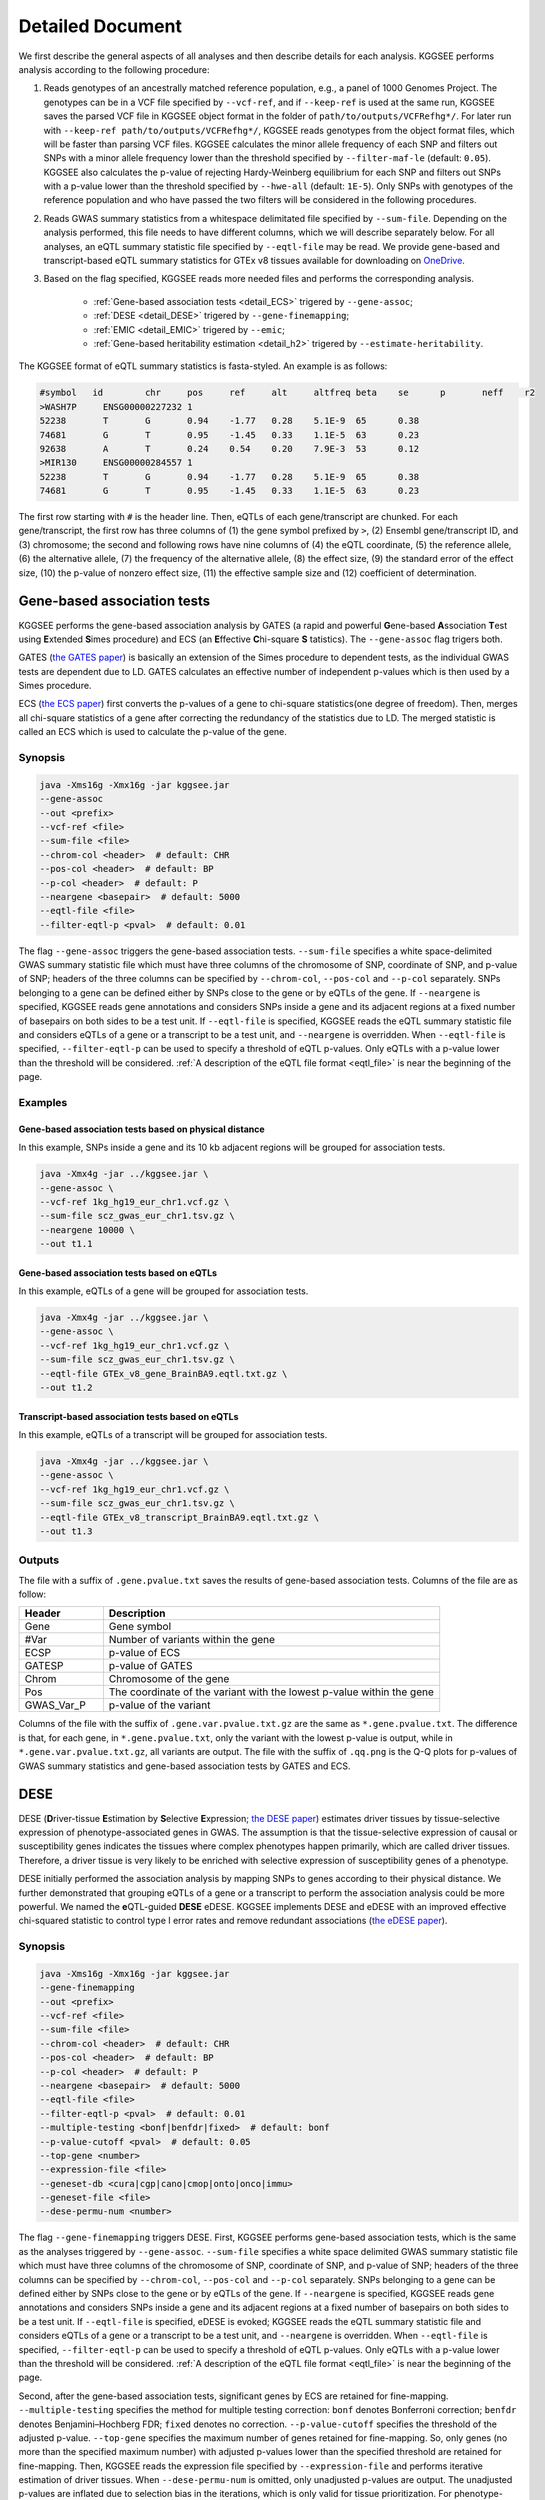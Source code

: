 .. _detailed_document:

=================
Detailed Document
=================

We first describe the general aspects of all analyses and then describe details for each analysis. KGGSEE performs analysis according to the following procedure:

1. Reads genotypes of an ancestrally matched reference population, e.g., a panel of 1000 Genomes Project. The genotypes can be in a VCF file specified by ``--vcf-ref``, and if ``--keep-ref`` is used at the same run, KGGSEE  saves the parsed VCF file in KGGSEE object format in the folder of ``path/to/outputs/VCFRefhg*/``. For later run with ``--keep-ref path/to/outputs/VCFRefhg*/``, KGGSEE reads genotypes from the object format files, which will be faster than parsing VCF files. KGGSEE calculates the minor allele frequency of each SNP and filters out SNPs with a minor allele frequency lower than the threshold specified by ``--filter-maf-le`` (default: ``0.05``). KGGSEE also calculates the p-value of rejecting Hardy-Weinberg equilibrium for each SNP and filters out SNPs with a p-value lower than the threshold specified by ``--hwe-all`` (default: ``1E-5``). Only SNPs with genotypes of the reference population and who have passed the two filters will be considered in the following procedures.

2. Reads GWAS summary statistics from a whitespace delimitated file specified by ``--sum-file``. Depending on the analysis performed, this file needs to have different columns, which we will describe separately below. For all analyses, an eQTL summary statistic file specified by ``--eqtl-file`` may be read. We provide gene-based and transcript-based eQTL summary statistics for GTEx v8 tissues available for downloading on `OneDrive <https://mailsysueducn-my.sharepoint.com/personal/limiaoxin_mail_sysu_edu_cn/_layouts/15/onedrive.aspx?id=%2Fpersonal%2Flimiaoxin%5Fmail%5Fsysu%5Fedu%5Fcn%2FDocuments%2Ftools%2Fkggsee%2Fresources&ga=1>`_. 

3. Based on the flag specified, KGGSEE reads more needed files and performs the corresponding analysis.

    * :ref:`Gene-based association tests <detail_ECS>` trigered by ``--gene-assoc``;
    * :ref:`DESE <detail_DESE>` trigered by ``--gene-finemapping``;
    * :ref:`EMIC <detail_EMIC>` trigered by ``--emic``;
    * :ref:`Gene-based heritability estimation <detail_h2>` trigered by ``--estimate-heritability``.


.. _eqtl_file:

The KGGSEE format of eQTL summary statistics is fasta-styled. An example is as follows:

.. code::

    #symbol   id	chr	pos	ref	alt	altfreq	beta	se	p	neff	r2
    >WASH7P	ENSG00000227232	1
    52238	T	G	0.94	-1.77	0.28	5.1E-9	65	0.38
    74681	G	T	0.95	-1.45	0.33	1.1E-5	63	0.23
    92638	A	T	0.24	0.54	0.20	7.9E-3	53	0.12
    >MIR130	ENSG00000284557	1
    52238	T	G	0.94	-1.77	0.28	5.1E-9	65	0.38
    74681	G	T	0.95	-1.45	0.33	1.1E-5	63	0.23

The first row starting with ``#`` is the header line. Then, eQTLs of each gene/transcript are chunked. For each gene/transcript, the first row has three columns of (1) the gene symbol prefixed by ``>``, (2) Ensembl gene/transcript ID, and (3) chromosome; the second and following rows have nine columns of (4) the eQTL coordinate, (5) the reference allele, (6) the alternative allele, (7) the frequency of the alternative allele, (8) the effect size, (9) the standard error of the effect size, (10) the p-value of nonzero effect size, (11) the effective sample size and (12) coefficient of determination.


.. _detail_ECS:

Gene-based association tests
============================

KGGSEE performs the gene-based association analysis by GATES (a rapid and powerful **G**\ ene-based **A**\ ssociation **T**\ est using **E**\ xtended **S**\ imes procedure) and ECS (an **E**\ ffective **C**\ hi-square **S** \tatistics). The ``--gene-assoc`` flag trigers both.

GATES (`the GATES paper <https://doi.org/10.1016/j.ajhg.2011.01.019>`_) is basically an extension of the Simes procedure to dependent tests, as the individual GWAS tests are dependent due to LD. GATES calculates an effective number of independent p-values which is then used by a Simes procedure.

ECS (`the ECS paper <https://doi.org/10.1093/bioinformatics/bty682>`_) first converts the p-values of a gene to chi-square statistics(one degree of freedom). Then, merges all chi-square statistics of a gene after correcting the redundancy of the statistics due to LD. The merged statistic is called an ECS which is used to calculate the p-value of the gene. 


Synopsis
--------

.. code:: shell

    java -Xms16g -Xmx16g -jar kggsee.jar
    --gene-assoc
    --out <prefix>
    --vcf-ref <file>
    --sum-file <file>
    --chrom-col <header>  # default: CHR
    --pos-col <header>  # default: BP
    --p-col <header>  # default: P 
    --neargene <basepair>  # default: 5000
    --eqtl-file <file>
    --filter-eqtl-p <pval>  # default: 0.01


The flag ``--gene-assoc`` triggers the gene-based association tests. ``--sum-file`` specifies a white space-delimited GWAS summary statistic file which must have three columns of the chromosome of SNP, coordinate of SNP, and p-value of SNP; headers of the three columns can be specified by ``--chrom-col``, ``--pos-col`` and ``--p-col`` separately. SNPs belonging to a gene can be defined either by SNPs close to the gene or by eQTLs of the gene. If ``--neargene`` is specified, KGGSEE reads gene annotations and considers SNPs inside a gene and its adjacent regions at a fixed number of basepairs on both sides to be a test unit. If ``--eqtl-file`` is specified, KGGSEE reads the eQTL summary statistic file and considers eQTLs of a gene or a transcript to be a test unit, and ``--neargene`` is overridden. When ``--eqtl-file`` is specified, ``--filter-eqtl-p`` can be used to specify a threshold of eQTL p-values. Only eQTLs with a p-value lower than the threshold will be considered. :ref:`A description of the eQTL file format <eqtl_file>` is near the beginning of the page.


Examples
--------



Gene-based association tests based on physical distance
~~~~~~~~~~~~~~~~~~~~~~~~~~~~~~~~~~~~~~~~~~~~~~~~~~~~~~~

In this example, SNPs inside a gene and its 10 kb adjacent regions will be grouped for association tests.

.. code:: shell

      java -Xmx4g -jar ../kggsee.jar \
      --gene-assoc \
      --vcf-ref 1kg_hg19_eur_chr1.vcf.gz \
      --sum-file scz_gwas_eur_chr1.tsv.gz \
      --neargene 10000 \
      --out t1.1


Gene-based association tests based on eQTLs
~~~~~~~~~~~~~~~~~~~~~~~~~~~~~~~~~~~~~~~~~~~

In this example, eQTLs of a gene will be grouped for association tests.

.. code:: shell

    java -Xmx4g -jar ../kggsee.jar \
    --gene-assoc \
    --vcf-ref 1kg_hg19_eur_chr1.vcf.gz \
    --sum-file scz_gwas_eur_chr1.tsv.gz \
    --eqtl-file GTEx_v8_gene_BrainBA9.eqtl.txt.gz \
    --out t1.2


Transcript-based association tests based on eQTLs
~~~~~~~~~~~~~~~~~~~~~~~~~~~~~~~~~~~~~~~~~~~~~~~~~

In this example, eQTLs of a transcript will be grouped for association tests.

.. code:: shell

    java -Xmx4g -jar ../kggsee.jar \
    --gene-assoc \
    --vcf-ref 1kg_hg19_eur_chr1.vcf.gz \
    --sum-file scz_gwas_eur_chr1.tsv.gz \
    --eqtl-file GTEx_v8_transcript_BrainBA9.eqtl.txt.gz \
    --out t1.3



Outputs
-------


The file with a suffix of ``.gene.pvalue.txt`` saves the results of gene-based association tests. Columns of the file are as follow:


.. list-table::
    :widths: 1 4
    :header-rows: 1
    :class: tight-table

    * - Header
      - Description
    * - Gene
      - Gene symbol
    * - #Var
      - Number of variants within the gene
    * - ECSP
      - p-value of ECS
    * - GATESP
      - p-value of GATES
    * - Chrom
      - Chromosome of the gene
    * - Pos
      - The coordinate of the variant with the lowest p-value within the gene
    * - GWAS_Var_P
      - p-value of the variant


Columns of the file with the suffix of ``.gene.var.pvalue.txt.gz`` are the same as ``*.gene.pvalue.txt``. The difference is that, for each gene, in ``*.gene.pvalue.txt``, only the variant with the lowest p-value is output, while in ``*.gene.var.pvalue.txt.gz``, all variants are output. The file with the suffix of ``.qq.png`` is the Q-Q plots for p-values of GWAS summary statistics and gene-based association tests by GATES and ECS.



.. _detail_DESE:

DESE
====

DESE (**D**\ river-tissue **E**\ stimation by **S**\ elective **E**\ xpression; `the DESE paper <https://doi.org/10.1186/s13059-019-1801-5>`_) estimates driver tissues by tissue-selective expression of phenotype-associated genes in GWAS. The assumption is that the tissue-selective expression of causal or susceptibility genes indicates the tissues where complex phenotypes happen primarily, which are called driver tissues. Therefore, a driver tissue is very likely to be enriched with selective expression of susceptibility genes of a phenotype. 

DESE initially performed the association analysis by mapping SNPs to genes according to their physical distance. We further demonstrated that grouping eQTLs of a gene or a transcript to perform the association analysis could be more powerful. We named the **e**\ QTL-guided **DESE** eDESE. KGGSEE implements DESE and eDESE with an improved effective chi-squared statistic to control type I error rates and remove redundant associations (`the eDESE paper <https://doi.org/10.7554/eLife.70779>`_).


Synopsis
--------

.. code:: shell

    java -Xms16g -Xmx16g -jar kggsee.jar
    --gene-finemapping
    --out <prefix>
    --vcf-ref <file>
    --sum-file <file>
    --chrom-col <header>  # default: CHR
    --pos-col <header>  # default: BP
    --p-col <header>  # default: P 
    --neargene <basepair>  # default: 5000
    --eqtl-file <file>
    --filter-eqtl-p <pval>  # default: 0.01
    --multiple-testing <bonf|benfdr|fixed>  # default: bonf
    --p-value-cutoff <pval>  # default: 0.05
    --top-gene <number>
    --expression-file <file>
    --geneset-db <cura|cgp|cano|cmop|onto|onco|immu>
    --geneset-file <file>
    --dese-permu-num <number>


The flag ``--gene-finemapping`` triggers DESE. First, KGGSEE performs gene-based association tests, which is the same as the analyses triggered by ``--gene-assoc``. ``--sum-file`` specifies a white space delimited GWAS summary statistic file which must have three columns of the chromosome of SNP, coordinate of SNP, and p-value of SNP; headers of the three columns can be specified by ``--chrom-col``, ``--pos-col`` and ``--p-col`` separately. SNPs belonging to a gene can be defined either by SNPs close to the gene or by eQTLs of the gene. If ``--neargene`` is specified, KGGSEE reads gene annotations and considers SNPs inside a gene and its adjacent regions at a fixed number of basepairs on both sides to be a test unit. If ``--eqtl-file`` is specified, eDESE is evoked; KGGSEE reads the eQTL summary statistic file and considers eQTLs of a gene or a transcript to be a test unit, and ``--neargene`` is overridden. When ``--eqtl-file`` is specified, ``--filter-eqtl-p`` can be used to specify a threshold of eQTL p-values. Only eQTLs with a p-value lower than the threshold will be considered. :ref:`A description of the eQTL file format <eqtl_file>` is near the beginning of the page.

Second, after the gene-based association tests, significant genes by ECS are retained for fine-mapping. ``--multiple-testing`` specifies the method for multiple testing correction: ``bonf`` denotes Bonferroni correction; ``benfdr`` denotes Benjamini–Hochberg FDR; ``fixed`` denotes no correction. ``--p-value-cutoff`` specifies the threshold of the adjusted p-value. ``--top-gene`` specifies the maximum number of genes retained for fine-mapping. So, only genes (no more than the specified maximum number) with adjusted p-values lower than the specified threshold are retained for fine-mapping. Then, KGGSEE reads the expression file specified by ``--expression-file`` and performs iterative estimation of driver tissues. When ``--dese-permu-num`` is omitted, only unadjusted p-values are output. The unadjusted p-values are inflated due to selection bias in the iterations, which is only valid for tissue prioritization. For phenotype-tissue association tests, add ``--dese-permu-num 100`` for an adjustment by 100 permutations for selection bias and multiple testing.

Finally, if ``--geneset-db`` is specified, KGGSEE tests if the conditional significant genes are enriched in gene sets of `MSigDB <http://www.gsea-msigdb.org/gsea/msigdb/index.jsp>`_. The abbreviations of gene sets are as follow:

    | ``cura``: C2. curated gene sets;
    | ``cgp`` : C2. chemical and genetic perturbations;
    | ``cano``: C2. canonical pathways;
    | ``cmop``: C4. computational gene sets;
    | ``onto``: C5. ontology gene sets;
    | ``onco``: C6. oncogenic signature gene sets;
    | ``immu``: C7. immunologic signature gene sets.

Customized gene sets for enrichment tests can be specified by ``--geneset-file``. Please refer to ``resources/*.symbols.gmt.gz`` under the KGGSEE directory for file formats.


Expression files should be tab or comma delimitated. The first column is gene/transcript IDs. The IDs should be Ensembl gene IDs, Ensembl transcript IDs or HGNC symbols. The version of Ensembl IDs will be trimed by KGGSEE. For transcript-level expression profile,  a transcript label should be an Ensembl transcript ID and an ID of another type joint by ``:``.  Headers of the same tissue must have the same prefix. Headers of mean values must end with ``.mean``. Headers of standard errors must end with ``.SE``. All standard error values must be positive. The following columns are means and standard errors of expression levels of genes or transcripts in multiple tissues. A gene-level expression file looks like this:

.. code::

    Name               Tissue1.mean   Tissue1.SE     Tissue2.mean   Tissue2.SE     ...
    ENSG00000223972    0.0038016      0.00036668     0.0045709      0.00046303     ...
    ENSG00000227232    1.9911         0.030021       1.8841         0.040247       ...
    ENSG00000278267    0.00049215     0.00010645     0.00036466     9.2944E-05     ...
    ENSG00000243485    0.0047772      0.00038018     0.0067897      0.00074318     ...
    ENSG00000237613    0.0030462      0.00027513     0.0030465      0.00031694     ...
    ENSG00000268020    0.011766       0.00061769     0.013409       0.0011429      ...
    ENSG00000240361    0.017913       0.00093294     0.021833       0.001556       ...


A transcript-level expression file looks like this:

.. code:: 

    Name                               Tissue1.mean   Tissue1.SE     Tissue2.mean   Tissue2.SE     ...
    ENST00000373020:ENSG00000000003    35.06          0.52271        35.725         0.66812        ...
    ENST00000494424:ENSG00000000003    0.0034329      0.001209       0.0016207      0.0006441      ...
    ENST00000496771:ENSG00000000003    1.0462         0.019697       1.1043         0.02552        ...
    ENST00000612152:ENSG00000000003    2.5764         0.041124       2.4045         0.043626       ...
    ENST00000614008:ENSG00000000003    0.42826        0.01346        0.41354        0.01551        ...
    ENST00000373031:ENSG00000000005    15.215         0.58333        9.5993         0.49941        ...
    ENST00000485971:ENSG00000000005    1.0715         0.04074        1.1209         0.052269       ...


Examples
--------

1. DESE based on physical distance (or eDESE:dist)
~~~~~~~~~~~~~~~~~~~~~~~~~~~~~~~

In this example, SNPs inside a gene and its 10 kb adjacent regions will be considered as belonging to a gene. Significant genes by ECS with Bonferroni-adjusted p<0.05 will be retained for fine-mapping.

.. code:: shell

    java -Xmx20g -jar ./kggsee.jar \
    --nt 10 \
    --pos-col BP \
    --p-col P \
    --db-gene refgene,gencode \
    --only-hgnc-gene \
    --gene-finemapping \
    --vcf-ref 1kg_hg19_eur_chr1.vcf.gz \
    --sum-file scz_gwas_eur_chr1.tsv.gz \
    --neargene 10000 \
    --multiple-testing bonf \
    --p-value-cutoff 0.05 \
    --expression-file GTEx_v8_TMM.gene.meanSE.txt.gz \
    --out geneAssoc


2. DESE guided by eQTLs (eDESE:gene and eDESE:isoform)
~~~~~~~~~~~~~~~~~~~~~~~~~~~~~~~

To perform conditional gene-based association analysis using another two different strategies to map variants to genes, i.e., gene-level and isoform-level eQTLs (also are variants). The two strategies correspond to two models, i.e., eDESE:gene and eDESE:isoform, respectively.

eDESE:gene

.. code:: shell

    java -Xmx20g -jar ./kggsee.jar \
    --nt 10 \
    --pos-col BP \
    --p-col P \
    --db-gene refgene,gencode \
    --only-hgnc-gene \
    --gene-finemapping \
    --vcf-ref 1kg_hg19_eur_chr1.vcf.gz \
    --sum-file scz_gwas_eur_chr1.tsv.gz \
    --eqtl-file GTEx_v8_gene_BrainBA9.eqtl.txt.gz \
    --filter-eqtl-p 0.01 \
    --multiple-testing bonf \
    --p-value-cutoff 0.05 \
    --expression-file GTEx_v8_TMM.gene.meanSE.txt.gz \
    --out geneAssoceQTL

eDESE:isoform

.. code:: shell

    java -Xmx20g -jar ./kggsee.jar \
    --nt 10 \
    --pos-col BP \
    --p-col P \
    --db-gene refgene,gencode \
    --only-hgnc-gene \
    --gene-finemapping \
    --vcf-ref 1kg_hg19_eur_chr1.vcf.gz \
    --sum-file scz_gwas_eur_chr1.tsv.gz \
    --eqtl-file GTEx_v8_transcript_BrainBA9.eqtl.txt.gz \
    --filter-eqtl-p 0.01 \
    --multiple-testing bonf \
    --p-value-cutoff 0.05 \
    --expression-file GTEx_v8_TMM.transcript.meanSE.txt.gz \
    --out geneAssocIsoformeQTL

3. eDESE for "disease-drug" association analysis (SelDP)
~~~~~~~~~~~~~~~~~~~~~~~~~~~~~~~

In this example, ``--expression-file`` specifies a customized file of the drug-induced gene-expression fold-change profile which has the same format as a gene expression file. SelDP estimates the drug selective perturbation effect on the phenotype-associated genes' expression to aid the drug repositioning for complex diseases.

SelDP

.. code:: shell

    java -Xmx20g -jar ./kggsee.jar \
    --nt 10 \
    --pos-col BP \
    --p-col P \
    --db-gene refgene,gencode \
    --only-hgnc-gene \
    --gene-finemapping \
    --vcf-ref 1kg_hg19_eur_chr1.vcf.gz \
    --sum-file scz_gwas_eur_chr1.tsv.gz \
    --neargene 10000 \
    --multiple-testing bonf \
    --p-value-cutoff 0.05 \
    --expression-file drug-induced_expression_change_profile \
    --out Selective_Perturbed_Drugs

SelDP guided by eQTLs

.. code:: shell

    java -Xmx20g -jar ./kggsee.jar \
    --nt 10 \
    --pos-col BP \
    --p-col P \
    --db-gene refgene,gencode \
    --only-hgnc-gene \
    --gene-finemapping \
    --vcf-ref 1kg_hg19_eur_chr1.vcf.gz \
    --sum-file scz_gwas_eur_chr1.tsv.gz \
    --eqtl-file GTEx_v8_gene_BrainBA9.eqtl.txt.gz \
    --filter-eqtl-p 0.01 \
    --multiple-testing bonf \
    --p-value-cutoff 0.05 \
    --expression-file drug-induced_expression_change_profile \
    --out Selective_Perturbed_Drugs

**Tips for DESE series**: 

1) For ``--expression-file``, we have provided the dataset based on the gene-expression profiles of ~50 tissues in GTEX(v8) and has been packaged this file in the download of `KGGSEE+Resources <http://pmglab.top/kggsee/#/download>`_. Users can also use their own gene expression profiles. The row index is gene name, and the column name is tissue name and tissue name +".SE". Each tissue has two columns, one representing the average expression value of all samples of the tissue and the other representing the standard error of the mean (SE).

2) Our pre-calculated gene/isoform-level eQTLs based on GTEx(v8) can be downloaded from `gene-level eQTLs <https://figshare.com/articles/dataset/EUR_gene_eqtl_hg19_tar_gz/16959604>`_ and `isoform-level eQTLs <https://figshare.com/articles/dataset/EUR_transcript_eqtl_hg19_tar_gz/16959616>`_.


Outputs
-------

The three files with suffixes of ``.gene.pvalue.txt``, ``.gene.var.pvalue.txt.gz``, and ``.qq.png`` are the same as their counterparts output by :ref:`Gene-based association tests <detail_ECS>`.

In addition, results of conditional gene-based association tests are saved in a file with a suffix of ``.finemapping.gene.ecs.txt``. Columns of the file are as follow:

.. list-table::
    :widths: 1 4
    :header-rows: 1
    :class: tight-table

    * - Header
      - Description
    * - Gene
      - Gene symbol
    * - Chrom
      - Chromosome of the gene
    * - StartPos
      - Start position of the gene
    * - EndPos
      - End position of the gene
    * - #Var
      - Number of variants within the gene
    * - Group
      - LD group number. Conditional ECS tests were performed for genes within the same LD group.
    * - ECSP
      - p-value of ECS
    * - CondiECSP
      - p-value of conditional gene-based association tests by conditional ECS
    * - GeneScore
      - The gene's selective expression score in all tissues. A gene with a high score will be given higher priority to enter the conditioning procedure.



Results of phenotype-tissue associations are saved in a file with a suffix of ``.celltype.txt``. Columns of the file are as follow:

.. list-table::
    :widths: 1 4
    :header-rows: 1
    :class: tight-table

    * - Header
      - Description
    * - TissueName
      - Name of the tissue being tested
    * - Unadjusted(p)
      - This is basically a Wilcoxon rank-sum test which tests whether the selective expression median of the phenotype-associated genes is significantly higher than that of other genes in an interrogated tissue. The unadjusted p-values are inflated due to selection bias in the iterations, and are only valid for tissue prioritizations
    * - Adjusted(p)
      - The Adjusted(p) values are adjusted by permutations for selection bias and multiple testing, and are valid for hypothesis tests.


If ``--geneset-db`` or ``--geneset-file`` is specified, results of enrichment tests are saved in a file with a suffix of ``.geneset.txt``. Columns of the file are as follow:

.. list-table::
    :widths: 1 4
    :header-rows: 1
    :class: tight-table


    * - Header
      - Description
    * - GeneSet_ID
      - Gene-set ID in the first column of the gene-set file
    * - Enrichment_PValue_Hypergeometric
      - p-values of the hypergeometric tests.
    * - IsSignificant_Hypergeometric
      - If the conditional significant genes are significantly enriched in the gene set.
    * - Total_GeneSet_Gene#
      - The total number of genes in the gene set.
    * - GeneSet_URL
      - Gene-set URL in the second column of the gene-set file
    * - Gene_PValue
      - p-values of conditional significant genes within the gene set.


.. _detail_EMIC:

EMIC
====

EMIC (**E**\ ffective-median-based **M**\ endelian randomization framework for **I**\ nferring the **C**\ ausal genes of complex phenotypes) inferences gene expressions' causal effect on a complex phenotype with dependent expression quantitative loci by a robust median-based Mendelian randomization. The effective-median method solved the high false-positive issue in the existing MR methods due to either correlation among instrumental variables or noises in approximated linkage disequilibrium (LD). EMIC can further perform a pleiotropy fine-mapping analysis to remove possible false-positive estimates (`the EMIC paper <https://doi.org/10.1016/j.ajhg.2022.04.004>`_).


Synopsis
--------

.. code:: shell

    java -Xms16g -Xmx16g -jar kggsee.jar
    --emic
    --out <prefix>
    --vcf-ref <file>
    --sum-file <file>
    --chrom-col <header>  # default: CHR
    --pos-col <header>  # default: BP
    --a1-col <header>  # default: A1
    --a2-col <header>  # default: A2
    --freq-a1-col <header>  # default: FRQ_U
    --beta-col <header>
    --beta-type <0|1|2>
    --se-col <header>  # default: SE
    --eqtl-file <file>
    --filter-eqtl-p <pval>  # default: 1E-4
    --ld-pruning-mr  <r2>  # default: 0.5
    --emic-pfm-p <pval>  # default: 2.5E-6
    --emic-plot-p <pval>  # default: 2.5E-3


When performing EMIC (triggered by ``--emic``), a GWAS summary statistic file (specified by ``--sum-file``) and an eQTL summary statistic file (specified by ``eqtl-file``) are needed. The GWAS summary statistic file must have columns of SNP coordinates (specified by ``--chrom-col`` and ``--pos-col``), the two alleles (specified by ``--a1-col`` and ``--a2-col``), frequencies of the allele specified by ``--a1-col`` (specified by ``--freq-a1-col``), the effect sizes and its standard errors (specified by ``--beta-col`` and ``--se-col``). The type of effect sizes is specified by ``--beta-type`` (``0`` for linear regression coefficient of a quantitative phenotype; ``1`` for the logarithm of odds ratio or logistic regression coefficient of a qualitative phenotype; ``2`` for an odds ratio of a qualitative phenotype). ``--filter-eqtl-p`` specifies the p-value threshold of eQTLs; only eQTLs with a p-value lower than the threshold will be considered; we note here that the default value is ``1E-4`` for EMIC, which is different from the other analyses. ``--ld-pruning-mr`` specifies the threshold of LD coefficient when pruning variants; for each gene or transcript, eQTLs with LD coefficients higher than the threshold will be pruned. ``--emic-pfm-p`` specifies the p-value threshold to further perform an EMIC pleiotropy fine-mapping (EMIC-PFM) analysis; if the EMIC p-value of a gene is lower than the threshold, an EMIC-PFM will be performed to control the false-positive caused by pleiotropy. ``--emic-plot-p`` specifies the p-value threshold for plotting a scatter plot; genes with an EMIC p-value lower than the threshold will be plotted. :ref:`A description of the eQTL file format <eqtl_file>` is near the beginning of the page.


Examples
--------

EMIC based on gene-level eQTL
~~~~~~~~~~~~~~~~~~~~~~~~~~~~~

This is an example of gene-level EMIC. Only eQTLs with a p-value lower than 1E-6 will be considered IVs. Genes with a p-value of EMIC lower than 0.05 will also undergo EMIC-PFM. Genes with a p-value of EMIC lower than 0.01 will be plotted.

.. code:: shell

    java -Xmx4g -jar ../kggsee.jar \
    --sum-file scz_gwas_eur_chr1.tsv.gz \
    --vcf-ref 1kg_hg19_eur_chr1.vcf.gz \
    --eqtl-file GTEx_v8_gene_BrainBA9.eqtl.txt.gz \
    --beta-col OR \
    --beta-type 2 \
    --emic \
    --filter-eqtl-p 1e-6 \
    --emic-pfm-p 0.05 \
    --emic-plot-p 0.01 \
    --out t3.1



EMIC based on transcript-level eQTL
~~~~~~~~~~~~~~~~~~~~~~~~~~~~~~~~~~~

This is an example of transcript-level EMIC. Only eQTLs with a p-value lower than 1E-6 will be considered IVs. Transcripts with a p-value of EMIC lower than 0.05 will also undergo EMIC-PFM. Transcripts with a p-value of EMIC lower than 0.01 will be plotted.

.. code:: shell

    java -Xmx4g -jar ../kggsee.jar \
    --sum-file scz_gwas_eur_chr1.tsv.gz \
    --vcf-ref 1kg_hg19_eur_chr1.vcf.gz \
    --eqtl-file GTEx_v8_transcript_BrainBA9.eqtl.txt.gz \
    --beta-col OR \
    --beta-type 2 \
    --emic \
    --filter-eqtl-p 1e-6 \
    --emic-pfm-p 0.05 \
    --emic-plot-p 0.01 \
    --out t3.2


Outputs
-------

The numeric results of EMIC are saved in a file with a suffix of ``.emic.gene.txt``. There are nine columns in the file:

.. list-table::
    :widths: 1 4
    :header-rows: 1
    :class: tight-table

    * - Header
      - Description
    * - Gene
      - The gene symbol
    * - #Var
      - Number of IVs within the gene
    * - minP_EMIC
      - p-value of EMIC. When a transcript-level EMIC is performed, this is the minimum p-value among all transcripts of the gene.
    * - Details_EMIC
      - Detailed results of EMIC-PFM separated by semicolons. Each result has four components in brackets: the number of IVs, the causal effect estimate and its standard error, and the p-value. When a transcript-level EMIC is performed, results for each transcript are listed.
    * - Chrom
      - Chromosome of the gene
    * - Pos
      - The coordinate of the IV with the lowest GWAS p-value
    * - GWAS_Var_P
      - GWAS p-value of the IV
    * - GWAS_Var_Beta
      - The phenotype association effect size of the IV
    * - GWAS_Var_SE
      - Standard error of the effect size

The numeric results of EMIC-PFM are saved in a file with a suffix of ``.emic.gene.PleiotropyFinemapping.txt``. Only genes with a p-value lower than the threshold specified by ``--emic-pfm-p`` are saved. The file has thirteen columns, in which nine are the same as columns of ``*.emic.gene.txt``. The other four columns are:


.. list-table::
    :widths: 1 4
    :header-rows: 1
    :class: tight-table

    * - Header
      - Description
    * - Group
      - IDs of a group of genes that share eQTLs.
    * - minP_EMIC_PFM
      - p-value of EMIC-PFM. When a transcript-level EMIC-PFM is performed, this is the minimum p-value among all transcripts of the gene.
    * - DetailsEMIC_PFM
      - Detailed results of EMIC-PFM separated by semicolons. Each result has four components in brackets: the number of IVs, the causal effect estimate and its standard error, and the p-value. When a transcript-level EMIC-PFM is performed, results for each transcript are listed.
    * - CochransQ
      - The p-value of an extended Cochran's Q test. The significance (p<1E-3) means that the causal effect is more likely to be false-positive. At this point, KGGSEE excludes its eQTLs which are also the eQTLs of other significant genes, and redoes EMIC. In this case, results in the columns of minP_EMIC_PFM and DetailsEMIC_PFM will be different from in the columns of minP_EMIC and Details_EMIC.


Columns of the file with a suffix of ``.emic.gene.var.tsv.gz`` are the same as ``*.emic.gene.txt``. The difference is that, for each gene, in ``*.emic.gene.txt``, only the eQTL with the lowest GWAS p-value is output, while in ``*.emic.gene.var.tsv.gz``, all eQTLs are output. The file with a suffix of ``.qq.png`` saves the Q-Q plot for GWAS p-values of IVs. The file with a suffix of ``.emic.qq.png`` saves the Q-Q plot for EMIC p-values. The file with a suffix of ``.scatterplots.emic.pdf`` saves the scatter plots of genetic association with gene expression. Each gene with an EMIC p-value lower than the threshold specified by ``--emic-plot-p`` is saved on a separate page of the PDF. A filled rectangle on the plots denotes an IV. The red rectangle denotes the most significant GWAS variant among all the IVs of a gene. The slope of the line represents the estimated causal effect. The color of an IV denotes the degree of the LD between the IV and the most significant GWAS variant. The error bars in the rectangles denote the standard errors of the coefficient estimates.


.. _detail_h2:

Gene-based heritability estimation
==================================

This analysis estimates the heritability of each gene and performs gene-based association tests at the same time.


Synopsis
--------

.. code:: shell

    java -Xms16g -Xmx16g -jar kggsee.jar
    --estimate-heritability
    --out <prefix>
    --vcf-ref <file>
    --sum-file <file>
    --chrom-col <header>  # default: CHR
    --pos-col <header>  # default: BP
    --p-col <header>  # default: P
    --nmiss-col <header>  # default: Neff
    --case-col <header>
    --control-col <header>
    --neargene <basepair>  # default: 5000
    --eqtl-file <file>
    --filter-eqtl-p <pval>  # default: 0.01
    --gene-finemapping


``--estimate-heritability`` triggers gene-based association tests and estimation of gene heritability. ``--sum-file`` specifies a white space delimited GWAS summary statistic file which must have three columns of the chromosome of SNP, coordinate of SNP, and p-value of SNP; headers of the three columns can be specified by ``--chrom-col``, ``--pos-col`` and ``--p-col`` separately. In addition, for quantitative phenotype, a column of sample sizes is needed, and its header is specified by ``--nmiss-col``; for qualitative phenotype, two columns of case sample sizes and control sample sizes are needed, and their header is specified by ``--case-col`` and ``--control-col`` separately. SNPs belonging to a gene can be defined either by SNPs close to the gene or by eQTLs of the gene. If ``--neargene`` is specified, KGGSEE reads gene annotations and considers SNPs inside a gene and its adjacent regions at a fixed number of basepairs on both sides to be a test unit. If ``--eqtl-file`` is specified, KGGSEE reads the eQTL summary statistic file and considers eQTLs of a gene or a transcript to be a test unit, and ``--neargene`` is overridden. When ``--eqtl-file`` is specified, ``--filter-eqtl-p`` can be used to specify a threshold of eQTL p-values. Only eQTLs with a p-value lower than the threshold will be considered. When ``--gene-finemapping`` is specified, KGGSEE also calculates the conditional heritability of genes, and the flags of ``--multiple-testing``, ``--p-value-cutoff``, ``--top-gene`` and ``--expression-file`` have the same meaning as in :ref:`DESE <detail_DESE>`. :ref:`A description of the eQTL file format <eqtl_file>` is near the beginning of the page.


Examples
--------

Gene heritability based on physical distance
~~~~~~~~~~~~~~~~~~~~~~~~~~~~~~~~~~~~~~~~~~~~

In this example, SNPs inside a gene and its 10 kb adjacent regions will be grouped to estimate heritability. The prevalence of affected individuals is set to 0.01.

.. code:: shell

    java -Xmx4g -jar ../kggsee.jar \
    --estimate-heritability \
    --prevalence 0.01 \
    --vcf-ref 1kg_hg19_eur_chr1.vcf.gz \
    --sum-file scz_gwas_eur_chr1.tsv.gz \
    --case-col Nca \
    --control-col Nco \
    --neargene 10000 \
    --out t4.1

.. note::
    When ``--case-col`` and ``--control-col`` are specified, KGGSEE will regard the input as summary statistics from case/control samples and automatically adjust for the disease prevalence. On the other hand, if the ``--nmiss-col`` is specified, KGGSEE will regard the input as summary statistics for a continuous trait (like height).


Gene heritability based on eQTLs
~~~~~~~~~~~~~~~~~~~~~~~~~~~~~~~~

In this example, eQTLs of a gene will be grouped to estimate heritability.

.. code:: shell

    java -Xmx4g -jar ../kggsee.jar \
    --estimate-heritability \
    --vcf-ref 1kg_hg19_eur_chr1.vcf.gz \
    --sum-file scz_gwas_eur_chr1.tsv.gz \
    --case-col Nca \
    --control-col Nco \
    --eqtl-file GTEx_v8_gene_BrainBA9.eqtl.txt.gz \
    --out t4.2


Transcript heritability based on eQTLs
~~~~~~~~~~~~~~~~~~~~~~~~~~~~~~~~~~~~~~

In this example, eQTLs of a transcript will be grouped to estimate heritability.

.. code:: shell

    java -Xmx4g -jar ../kggsee.jar \
    --estimate-heritability \
    --vcf-ref 1kg_hg19_eur_chr1.vcf.gz \
    --sum-file scz_gwas_eur_chr1.tsv.gz \
    --case-col Nca \
    --control-col Nco \
    --eqtl-file GTEx_v8_transcript_BrainBA9.eqtl.txt.gz \
    --out t4.3
    

Gene conditional heritability based on physical distance
~~~~~~~~~~~~~~~~~~~~~~~~~~~~~~~~~~~~~~~~~~~~~~~~~~~~~~~~

In this example, SNPs inside a gene and its 10 kb adjacent regions will be grouped to estimate heritability. Significant genes by ECS with Bonferroni-adjusted p<0.05 will be retained for fine-mapping and then calculating conditional heritability.

.. code:: shell

    java -Xmx4g -jar ../kggsee.jar \
    --estimate-heritability \
    --prevalence 0.01 \
    --vcf-ref 1kg_hg19_eur_chr1.vcf.gz \
    --sum-file scz_gwas_eur_chr1.tsv.gz \
    --case-col Nca \
    --control-col Nco \
    --neargene 10000 \
    --multiple-testing bonf \
    --p-value-cutoff 0.05 \
    --expression-file GTEx_v8_TMM.gene.meanSE.txt.gz \
    --out t4.4



Outputs
-------

The file with a suffix of ``.gene.pvalue.txt`` saves the results of gene-based heritability estimates and association tests. Columns of the file are as follow:


.. list-table::
    :widths: 1 4
    :header-rows: 1
    :class: tight-table

    * - Header
      - Description
    * - Gene
      - Gene symbol
    * - #Var
      - Number of variants within the gene
    * - ECSP
      - p-value of ECS
    * - GATESP
      - p-value of GATES
    * - Herit
      - Heritability estimate
    * - HeritSE
      - Standard error of the heritability estimate
    * - Chrom
      - Chromosome of the gene
    * - Pos
      - The coordinate of the variant with the lowest p-value within the gene
    * - GWAS_Var_P
      - p-value of the variant


Columns of the file with the suffix of ``.gene.var.pvalue.txt.gz`` are the same as ``*.gene.pvalue.txt``. The difference is that, for each gene, in ``*.gene.pvalue.txt``, only the variant with the lowest p-value is output, while in ``*.gene.var.pvalue.txt.gz``, all variants are output. The file with the suffix of ``.qq.png`` is the Q-Q plots for p-values of GWAS summary statistics and gene-based association tests by GATES and ECS.


When ``--gene-finemapping`` is specified, a file with a suffix of ``.finemapping.gene.ecs.txt`` is also output. This file has the following four more columns in addition to its counterpart output by :ref:`DESE <detail_DESE>`.

.. list-table::
    :widths: 1 4
    :header-rows: 1
    :class: tight-table

    * - Header
      - Description
    * - Herit
      - Unconditional heritability estimate
    * - HeritSE
      - Standard error of the unconditional heritability estimate
    * - CondiHerit
      - Conditional heritability estimate
    * - CondiHeritSE
      - Standard error of the conditional heritability estimate

